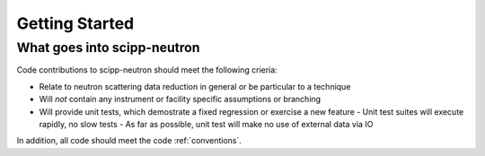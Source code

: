 Getting Started
===============

What goes into scipp-neutron
~~~~~~~~~~~~~~~~~~~~~~~~~~~~

Code contributions to scipp-neutron should meet the following crieria:

* Relate to neutron scattering data reduction in general or be particular to a technique
* Will *not* contain any instrument or facility specific assumptions or branching
* Will provide unit tests, which demostrate a fixed regression or exercise a new feature
  - Unit test suites will execute rapidly, no slow tests
  - As far as possible, unit test will make no use of external data via IO

In addition, all code should meet the code :ref:`conventions`.


